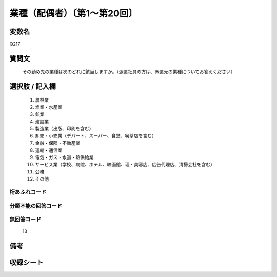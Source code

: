 .. title:: Q217
.. rst-class:: item
====================================================================================================
業種（配偶者）〔第1～第20回〕
====================================================================================================

.. rst-class:: varname
変数名
==================

Q217

.. rst-class:: question
質問文
==================


   その勤め先の業種は次のどれに該当しますか。（派遣社員の方は、派遣元の業種についてお答えください）



.. rst-class:: answer
選択肢 / 記入欄
======================

  
     1. 農林業
  
     2. 漁業・水産業
  
     3. 鉱業
  
     4. 建設業
  
     5. 製造業（出版、印刷を含む）
  
     6. 卸売・小売業（デパート、スーパー、食堂、喫茶店を含む）
  
     7. 金融・保険・不動産業
  
     8. 運輸・通信業
  
     9. 電気・ガス・水道・熱供給業
  
     10. サービス業（学校、病院、ホテル、映画館、理・美容店、広告代理店、清掃会社を含む）
  
     11. 公務
  
     12. その他
  



.. rst-class:: overflow
桁あふれコード
-------------------------------
  


.. rst-class:: not_available
分類不能の回答コード
-------------------------------------
  


.. rst-class:: not_available
無回答コード
-------------------------------------
  13


.. rst-class:: bikou
備考
==================



.. rst-class:: include_sheet
収録シート
=======================================
.. hlist::
   :columns: 3
   
   
   * p1_1
   
   * p2_1
   
   * p3_1
   
   * p4_1
   
   * p5a_1
   
   * p5b_1
   
   * p6_1
   
   * p7_1
   
   * p8_1
   
   * p9_1
   
   * p10_1
   
   * p11ab_1
   
   * p11c_1
   
   * p12_1
   
   * p13_1
   
   * p14_1
   
   * p15_1
   
   * p16abc_1
   
   * p16d_1
   
   * p17_1
   
   * p18_1
   
   * p19_1
   
   * p20_1
   
   * p21abcd_1
   
   * p21e_1
   
   * p22_1
   
   * p23_1
   
   * p24_1
   
   * p25_1
   
   * p26_1
   
   


.. index:: Q217